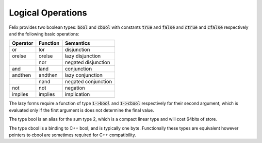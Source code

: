 Logical Operations
==================

Felix provides two boolean types: :code:`bool` and :code:`cbool`
with constants :code:`true` and :code:`false` and
:code:`ctrue` and :code:`cfalse` respectively and
the following basic operations:

========== ======== =========
Operator   Function Semantics
========== ======== =========
or         lor      disjunction
orelse     orelse   lazy disjunction
\          nor      negated disjunction
and        land     conjunction
andthen    andthen  lazy conjunction
\          nand     negated conjunction
not        not      negation
implies    implies  implication
========== ======== =========

The lazy forms require a function of type
:code:`1->bool` and :code:`1->cbool` respectively
for their second argument, which is evaluated only if the 
first argument is does not determine the final value.

The type bool is an alias for the sum type 2,
which is a compact linear type and will cost 64bits of store.

The type cbool is a binding to C++ bool, and is typically
one byte. Functionally these types are equivalent however
pointers to cbool are sometimes required for C++ compatibility.

